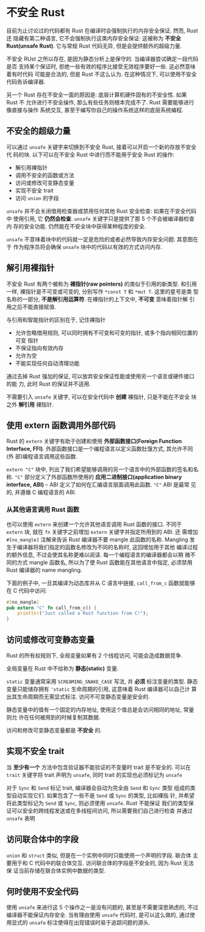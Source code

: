 * 不安全 Rust
  目前为止讨论过的代码都有 Rust 在编译时会强制执行的内存安全保证. 然而, Rust 还
  隐藏有第二种语言, 它不会强制执行这类内存安全保证: 这被称为 *不安全 Rust(unsafe
  Rust)*. 它与常规 Rust 代码无异, 但是会提供额外的超级力量.

  不安全 RUst 之所以存在, 是因为静态分析上是保守的. 当编译器尝试确定一段代码是否
  支持某个保证时, 拒绝一些有效的程序比接受无效程序要好一些. 这必然意味着有时代码
  可能是合法的, 但是 Rust 不这么认为. 在这种情况下, 可以使用不安全代码告诉编译器.

  另一个 Rust 存在不安全一面的原因是: 底层计算机硬件固有的不安全性. 如果 Rust 不
  允许进行不安全操作, 那么有些任务则根本完成不了. Rust 需要能够进行像直接与操作
  系统交互, 甚至于编写你自己的操作系统这样的底层系统编程.

** 不安全的超级力量
   可以通过 ~unsafe~ 关键字来切换到不安全 Rust, 接着可以开启一个新的存放不安全代
   码的块. 以下可以在不安全 Rust 中进行而不能用于安全 Rust 的操作:
   - 解引用裸指针
   - 调用不安全的函数或方法
   - 访问或修改可变静态变量
   - 实现不安全 trait
   - 访问 ~union~ 的字段

     
   ~unsafe~ 并不会关闭借用检查器或禁用任何其他 Rust 安全检查: 如果在不安全代码中
   使用引用, 它 *仍然会检查*. ~unsafe~ 关键字只是提供了那 5 个不会被编译器检查内
   存的安全功能. 仍然能在不安全块中获得某种程度的安全.

   ~unsafe~ 不意味着块中的代码就一定是危险的或者必然导致内存安全问题: 其意图在于
   作为程序员将会确保 ~unsafe~ 块中的代码以有效的方式访问内存.

** 解引用裸指针
   不安全 Rust 有两个被称为 *裸指针(raw pointers)* 的类似于引用的新类型. 和引用
   一样, 裸指针是不可变或可变的, 分别写作 ~*const T~ 和 ~*mut T~. 这里的星号是类
   型名称的一部分, *不是解引用运算符*. 在裸指针的上下文中, *不可变* 意味着指针解
   引用之后不能直接赋值.

   与引用和智能指针的区别在于, 记住裸指针
   - 允许忽略借用规则, 可以同时拥有不可变和可变的指针, 或多个指向相同位置的可变
     指针
   - 不保证指向有效内存
   - 允许为空
   - 不能实现任何自动清理功能
     
   通过去掉 Rust 强加的保证, 可以放弃安全保证性能或使用另一个语言或硬件接口的能
   力, 此时 Rust 的保证并不适用.

   不需要引入 ~unsafe~ 关键字, 可以在安全代码中 *创建* 裸指针, 只是不能在不安全
   块之外 *解引用* 裸指针.

** 使用 extern 函数调用外部代码
   Rust 的 ~extern~ 关键字有助于创建和使用 *外部函数接口(Foreign Function
   Interface, FFI)*. 外部函数接口是一个编程语言以定义函数肚饿方式, 其允许不同(外
   部)编程语言调用这些函数.

   ~extern "C"~ 块中, 列出了我们希望能够调用的另一个语言中的外部函数的签名和名
   称. ~"C"~ 部分定义了外部函数所使用的 *应用二进制接口(application binary
   interface, ABI)* -- ABI 定义了如何在汇编语言层面调用此函数. ~"C"~ ABI 是最常
   见的, 并遵循 C 编程语言的 ABI.

*** 从其他语言调用 Rust 函数
    也可以使用 ~extern~ 来创建一个允许其他语言调用 Rust 函数的接口. 不同于
    ~extern~ 块, 就在 ~fn~ 关键字之前增加 ~extern~ 关键字并指定所用到的 ABI. 还
    需增加 ~#[no_mangle]~ 注解来告诉 Rust 编译器不要 mangle 此函数的名称.
    Mangling 发生于编译器将我们指定的函数名修改为不同的名称时, 这回增加用于其他
    编译过程的额外信息, 不过会使其名称更难以阅读. 每一个编程语言的编译器都会以稍
    微不同的方式 mangle 函数名, 所以为了使 Rust 函数能在其他语言中指定, 必须禁用
    Rust 编译器的 name mangling.

    下面的例子中, 一旦其编译为动态库并从 C 语言中链接, ~call_from_c~ 函数就能够
    在 C 代码中访问:
    #+begin_src rust
      #[no_mangle]
      pub extern "C" fn call_from_c() {
          println!("Just called a Rust function from C!");
      }
    #+end_src

** 访问或修改可变静态变量
   Rust 的所有权规则下, 全局变量如果有 2 个线程访问, 可能会造成数据竞争.

   全局变量在 Rust 中不给称为 *静态(static)* 变量.
   
   ~static~ 变量通常采用 ~SCREAMING_SNAKE_CASE~ 写法, 并 *必须* 标注变量的类型.
   静态变量只能储存拥有 ~'static~ 生命周期的引用, 这意味着 Rust 编译器可以自己计
   算出其生命周期而无需显式标注. 访问不可变静态变量是安全的.

   静态变量中的值有一个固定的内存地址, 使用这个值总是会访问相同的地址, 常量则允
   许在任何被用到的时候复制其数据.

   访问和修改可变静态变量都是 *不安全* 的.

** 实现不安全 trait
   当 *至少有一个* 方法中包含验证器不能验证的不变量时 trait 是不安全的. 可以在
   ~trait~ 关键字将 trait 声明为 ~unsafe~, 同时 trait 的实现也必须标记为
   ~unsafe~

   对于 ~Sync~ 和 ~Send~ 标记 trait, 编译器会自动为完全由 ~Send~ 和 ~Sync~ 类型
   组成的类型自动实现它们. 如果包含了一些不是 ~Send~ 或 ~Sync~ 的类型, 比如裸指
   针, 并希望将此类型标记为 ~Send~ 或 ~Sync~, 则必须使用 ~unsafe~. Rust 不能保证
   我们的类型保证可以安全的跨线程发送或在多线程间访问, 所以需要我们自己进行检查
   并通过 ~unsafe~ 表明

** 访问联合体中的字段
   ~union~ 和 ~struct~ 类似, 但是在一个实例中同时只能使用一个声明的字段. 联合体
   主要用于和 C 代码中的联合体交互. 访问联合体的字段是不安全的, 因为 Rust 无法保
   证当前存储在联合体实例中数据的类型.

** 何时使用不安全代码
   使用 ~unsafe~ 来进行这 5 个操作之一是没有问题的, 甚至是不需要深思熟虑的, 不过
   编译器不能保证内存安全. 当有理由使用 ~unsafe~ 代码时, 是可以这么做的, 通过使
   用显式的 ~unsafe~ 标注使得在出现错误时易于追踪问题的源头.
